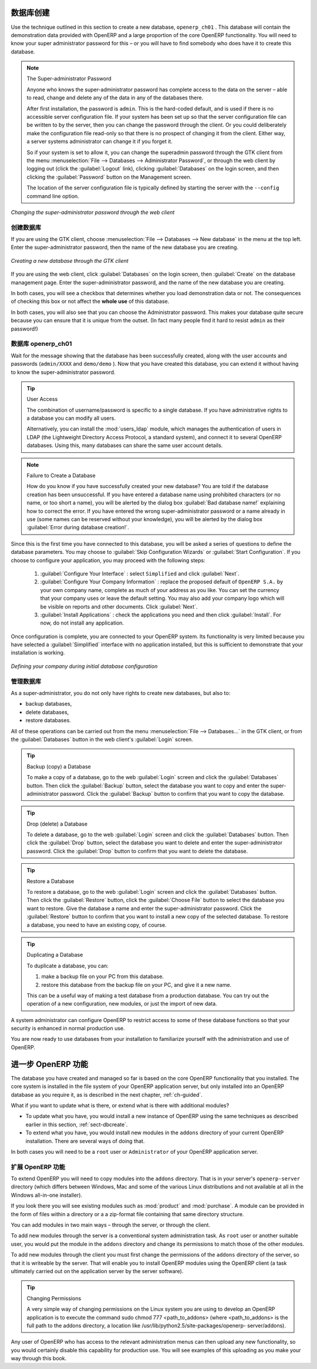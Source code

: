 .. i18n: .. index::
.. i18n:    single: database; create
.. i18n:    single: database
..

.. index::
   single: database; create
   single: database

.. i18n: .. _sect-dbcreate:
.. i18n: 
.. i18n: Database Creation
.. i18n: =================
..

.. _sect-dbcreate:

数据库创建
=================

.. i18n: Use the technique outlined in this section to create a new database, \ ``openerp_ch01`` \. This
.. i18n: database will contain the demonstration data provided with OpenERP and a large proportion of the
.. i18n: core OpenERP functionality. You will need to know your super administrator password for this – or
.. i18n: you will have to find somebody who does have it to create this database.
..

Use the technique outlined in this section to create a new database, \ ``openerp_ch01`` \. This
database will contain the demonstration data provided with OpenERP and a large proportion of the
core OpenERP functionality. You will need to know your super administrator password for this – or
you will have to find somebody who does have it to create this database.

.. i18n: .. index::
.. i18n:    single: password; super-administrator
.. i18n:    single: password; superadmin
..

.. index::
   single: password; super-administrator
   single: password; superadmin

.. i18n: .. note:: The Super-administrator Password
.. i18n: 
.. i18n:    Anyone who knows the super-administrator password has complete access to the data on the server
.. i18n:    – able to read, change and delete any of the data in any of the databases there.
.. i18n: 
.. i18n:    After first installation, the password is ``admin``. This is the hard-coded default, and
.. i18n:    is used if there is no accessible server configuration file. If your system has been 
.. i18n:    set up so that the server configuration file can be written to by the server, then
.. i18n:    you can change the password through the client. Or you could deliberately make the 
.. i18n:    configuration file read-only so that there is no prospect of changing it from the client.
.. i18n:    Either way, a server systems administrator can change it if you forget it.
.. i18n:    
.. i18n:    So if your system is set to allow it, you can change the superadmin password through the GTK client
.. i18n:    from the menu :menuselection:`File --> Databases --> Administrator Password`, or through the
.. i18n:    web client by logging out (click the :guilabel:`Logout` link), clicking :guilabel:`Databases` on the
.. i18n:    login screen, and then clicking the :guilabel:`Password` button on the Management screen. 
.. i18n:    
.. i18n:    The location of the server configuration file is typically defined by starting the server with 
.. i18n:    the ``--config`` command line option.
..

.. note:: The Super-administrator Password

   Anyone who knows the super-administrator password has complete access to the data on the server
   – able to read, change and delete any of the data in any of the databases there.

   After first installation, the password is ``admin``. This is the hard-coded default, and
   is used if there is no accessible server configuration file. If your system has been 
   set up so that the server configuration file can be written to by the server, then
   you can change the password through the client. Or you could deliberately make the 
   configuration file read-only so that there is no prospect of changing it from the client.
   Either way, a server systems administrator can change it if you forget it.
   
   So if your system is set to allow it, you can change the superadmin password through the GTK client
   from the menu :menuselection:`File --> Databases --> Administrator Password`, or through the
   web client by logging out (click the :guilabel:`Logout` link), clicking :guilabel:`Databases` on the
   login screen, and then clicking the :guilabel:`Password` button on the Management screen. 
   
   The location of the server configuration file is typically defined by starting the server with 
   the ``--config`` command line option.

.. i18n: .. figure:: images/change_superadmin_pwd.png
.. i18n:    :scale: 65
.. i18n:    :align: center
.. i18n: 
.. i18n:    *Changing the super-administrator password through the web client*
..

.. figure:: images/change_superadmin_pwd.png
   :scale: 65
   :align: center

   *Changing the super-administrator password through the web client*

.. i18n: .. _sect-creatingdb:
.. i18n: 
.. i18n: Creating the Database
.. i18n: ---------------------
..

.. _sect-creatingdb:

创建数据库
---------------------

.. i18n: If you are using the GTK client, choose :menuselection:`File --> Databases --> New database`  in
.. i18n: the menu at the top left. Enter the super-administrator password, then the name of the new database
.. i18n: you are creating.
..

If you are using the GTK client, choose :menuselection:`File --> Databases --> New database`  in
the menu at the top left. Enter the super-administrator password, then the name of the new database
you are creating.

.. i18n: .. figure:: images/create_new_db_GTK.png
.. i18n:    :scale: 75
.. i18n:    :align: center
.. i18n: 
.. i18n:    *Creating a new database through the GTK client*  
..

.. figure:: images/create_new_db_GTK.png
   :scale: 75
   :align: center

   *Creating a new database through the GTK client*  

.. i18n: If you are using the web client, click :guilabel:`Databases` on the login screen, then
.. i18n: :guilabel:`Create` on the database management page. Enter the super-administrator password, and the
.. i18n: name of the new database you are creating.
.. i18n:   
.. i18n: In both cases, you will see a checkbox that determines whether you load demonstration data or not.
.. i18n: The consequences of checking this box or not affect the **whole use** of this database.
..

If you are using the web client, click :guilabel:`Databases` on the login screen, then
:guilabel:`Create` on the database management page. Enter the super-administrator password, and the
name of the new database you are creating.
  
In both cases, you will see a checkbox that determines whether you load demonstration data or not.
The consequences of checking this box or not affect the **whole use** of this database.

.. i18n: In both cases, you will also see that you can choose the Administrator password. This makes your 
.. i18n: database quite secure because you can ensure that it is unique from the outset.
.. i18n: (In fact many people find it hard to resist ``admin`` as their password!)
..

In both cases, you will also see that you can choose the Administrator password. This makes your 
database quite secure because you can ensure that it is unique from the outset.
(In fact many people find it hard to resist ``admin`` as their password!)

.. i18n: Database openerp_ch01
.. i18n: ---------------------
..

数据库 openerp_ch01
---------------------

.. i18n: .. index::
.. i18n:    pair: account; user
..

.. index::
   pair: account; user

.. i18n: Wait for the message showing that the database has been successfully created, along with the user
.. i18n: accounts and passwords (\ ``admin/XXXX``\   and \ ``demo/demo``\  ). Now that you have created this
.. i18n: database, you can extend it without having to know the super-administrator password.
..

Wait for the message showing that the database has been successfully created, along with the user
accounts and passwords (\ ``admin/XXXX``\   and \ ``demo/demo``\  ). Now that you have created this
database, you can extend it without having to know the super-administrator password.

.. i18n: .. index::
.. i18n:    single: access; LDAP
.. i18n:    single: LDAP
.. i18n:    pair: password; username
.. i18n:    single: access; user
..

.. index::
   single: access; LDAP
   single: LDAP
   pair: password; username
   single: access; user

.. i18n: .. tip::   User Access
.. i18n: 
.. i18n: 	The combination of username/password is specific to a single database. If you have administrative
.. i18n: 	rights to a database you can modify all users.
.. i18n: 
.. i18n:  	.. index::
.. i18n: 	   single: module; users_ldap
.. i18n: 
.. i18n: 	Alternatively, you can install the :mod:`users_ldap` module, which manages the authentication of users
.. i18n: 	in LDAP (the Lightweight Directory Access Protocol, a standard system), and connect it to several
.. i18n: 	OpenERP databases. Using this, many databases can share the same user account details.
..

.. tip::   User Access

	The combination of username/password is specific to a single database. If you have administrative
	rights to a database you can modify all users.

 	.. index::
	   single: module; users_ldap

	Alternatively, you can install the :mod:`users_ldap` module, which manages the authentication of users
	in LDAP (the Lightweight Directory Access Protocol, a standard system), and connect it to several
	OpenERP databases. Using this, many databases can share the same user account details.

.. i18n: .. note::  Failure to Create a Database
.. i18n: 
.. i18n: 	How do you know if you have successfully created your new database?
.. i18n: 	You are told if the database creation has been unsuccessful.
.. i18n: 	If you have entered a database name using prohibited characters (or no name, or too short a name),
.. i18n: 	you will be alerted by the dialog box :guilabel:`Bad database name!` explaining how to correct the error.
.. i18n: 	If you have entered the wrong super-administrator password or a name already in use
.. i18n: 	(some names can be reserved without your knowledge), you will be alerted by the dialog box
.. i18n: 	:guilabel:`Error during database creation!`.
..

.. note::  Failure to Create a Database

	How do you know if you have successfully created your new database?
	You are told if the database creation has been unsuccessful.
	If you have entered a database name using prohibited characters (or no name, or too short a name),
	you will be alerted by the dialog box :guilabel:`Bad database name!` explaining how to correct the error.
	If you have entered the wrong super-administrator password or a name already in use
	(some names can be reserved without your knowledge), you will be alerted by the dialog box
	:guilabel:`Error during database creation!`.

.. i18n: Since this is the first time you have connected to this database, you will be asked a series of questions to
.. i18n: define the database parameters. You may choose to :guilabel:`Skip Configuration Wizards` or
.. i18n: :guilabel:`Start Configuration`. If you choose to configure your application, you may proceed with the
.. i18n: following steps:
..

Since this is the first time you have connected to this database, you will be asked a series of questions to
define the database parameters. You may choose to :guilabel:`Skip Configuration Wizards` or
:guilabel:`Start Configuration`. If you choose to configure your application, you may proceed with the
following steps:

.. i18n: 	#.  :guilabel:`Configure Your Interface` : select \ ``Simplified`` \ and click :guilabel:`Next`.
.. i18n: 
.. i18n: 	#.  :guilabel:`Configure Your Company Information` : replace the proposed default of \ ``OpenERP S.A.`` \
.. i18n: 	    by your own company name, complete as much of your address as you like. You can set the currency that
.. i18n: 	    your company uses or leave the default setting. You may also add your company logo which will
.. i18n: 	    be visible on reports and other documents. Click :guilabel:`Next`.
.. i18n: 
.. i18n: 	#.  :guilabel:`Install Applications` : check the applications you need and then click :guilabel:`Install`.
.. i18n: 	    For now, do not install any application.
..

	#.  :guilabel:`Configure Your Interface` : select \ ``Simplified`` \ and click :guilabel:`Next`.

	#.  :guilabel:`Configure Your Company Information` : replace the proposed default of \ ``OpenERP S.A.`` \
	    by your own company name, complete as much of your address as you like. You can set the currency that
	    your company uses or leave the default setting. You may also add your company logo which will
	    be visible on reports and other documents. Click :guilabel:`Next`.

	#.  :guilabel:`Install Applications` : check the applications you need and then click :guilabel:`Install`.
	    For now, do not install any application.

.. i18n: Once configuration is complete, you are connected to your OpenERP system. Its functionality is very
.. i18n: limited because you have selected a :guilabel:`Simplified` interface with no application installed,
.. i18n: but this is sufficient to demonstrate that your installation is working.
..

Once configuration is complete, you are connected to your OpenERP system. Its functionality is very
limited because you have selected a :guilabel:`Simplified` interface with no application installed,
but this is sufficient to demonstrate that your installation is working.

.. i18n: .. figure:: images/define_main_co_dlg.png
.. i18n:    :align: center
.. i18n:    :scale: 80
.. i18n: 
.. i18n:    *Defining your company during initial database configuration*
..

.. figure:: images/define_main_co_dlg.png
   :align: center
   :scale: 80

   *Defining your company during initial database configuration*

.. i18n: .. index::
.. i18n:    single: database; manage
..

.. index::
   single: database; manage

.. i18n: .. _sect-dbmanage:
.. i18n: 
.. i18n: Managing Databases
.. i18n: ------------------
..

.. _sect-dbmanage:

管理数据库
------------------

.. i18n: As a super-administrator, you do not only have rights to create new databases, but also to:
..

As a super-administrator, you do not only have rights to create new databases, but also to:

.. i18n: * backup databases,
.. i18n: 
.. i18n: * delete databases,
.. i18n: 
.. i18n: * restore databases.
..

* backup databases,

* delete databases,

* restore databases.

.. i18n: All of these operations can be carried out from the menu :menuselection:`File --> Databases...`
.. i18n: in the GTK client, or from the :guilabel:`Databases` button in the web client's 
.. i18n: :guilabel:`Login` screen.
..

All of these operations can be carried out from the menu :menuselection:`File --> Databases...`
in the GTK client, or from the :guilabel:`Databases` button in the web client's 
:guilabel:`Login` screen.

.. i18n: .. index::
.. i18n:    single: database; backup
..

.. index::
   single: database; backup

.. i18n: .. tip:: Backup (copy) a Database
.. i18n: 
.. i18n:         To make a copy of a database, go to the web :guilabel:`Login` screen and click the :guilabel:`Databases` button.
.. i18n:         Then click the :guilabel:`Backup` button, select the database you want to copy and enter the super-administrator
.. i18n: 	password. Click the :guilabel:`Backup` button to confirm that you want to copy the database.
..

.. tip:: Backup (copy) a Database

        To make a copy of a database, go to the web :guilabel:`Login` screen and click the :guilabel:`Databases` button.
        Then click the :guilabel:`Backup` button, select the database you want to copy and enter the super-administrator
	password. Click the :guilabel:`Backup` button to confirm that you want to copy the database.

.. i18n: .. index::
.. i18n:    single: database; drop
..

.. index::
   single: database; drop

.. i18n: .. tip:: Drop (delete) a Database
.. i18n: 
.. i18n:         To delete a database, go to the web :guilabel:`Login` screen and click the :guilabel:`Databases` button.
.. i18n:         Then click the :guilabel:`Drop` button, select the database you want to delete and enter the super-administrator
.. i18n: 	password. Click the :guilabel:`Drop` button to confirm that you want to delete the database.
..

.. tip:: Drop (delete) a Database

        To delete a database, go to the web :guilabel:`Login` screen and click the :guilabel:`Databases` button.
        Then click the :guilabel:`Drop` button, select the database you want to delete and enter the super-administrator
	password. Click the :guilabel:`Drop` button to confirm that you want to delete the database.

.. i18n: .. index::
.. i18n:    single: database; restore
..

.. index::
   single: database; restore

.. i18n: .. tip:: Restore a Database
.. i18n: 
.. i18n:         To restore a database, go to the web :guilabel:`Login` screen and click the :guilabel:`Databases` button.
.. i18n:         Then click the :guilabel:`Restore` button, click the :guilabel:`Choose File` button to select the database
.. i18n:         you want to restore. Give the database a name and enter the super-administrator	password.
.. i18n: 	Click the :guilabel:`Restore` button to confirm that you want to install a new copy of the selected database.
.. i18n: 	To restore a database, you need to have an existing copy, of course.
..

.. tip:: Restore a Database

        To restore a database, go to the web :guilabel:`Login` screen and click the :guilabel:`Databases` button.
        Then click the :guilabel:`Restore` button, click the :guilabel:`Choose File` button to select the database
        you want to restore. Give the database a name and enter the super-administrator	password.
	Click the :guilabel:`Restore` button to confirm that you want to install a new copy of the selected database.
	To restore a database, you need to have an existing copy, of course.

.. i18n: .. index::
.. i18n:    single: database; duplicate
..

.. index::
   single: database; duplicate

.. i18n: .. tip::   Duplicating a Database
.. i18n: 
.. i18n: 	To duplicate a database, you can:
.. i18n: 
.. i18n:         #. make a backup file on your PC from this database.
.. i18n: 
.. i18n:         #. restore this database from the backup file on your PC, and give it a new name.
.. i18n: 
.. i18n: 	This can be a useful way of making a test database from a production database. You can try out the
.. i18n: 	operation of a new configuration, new modules, or just the import of new data.
..

.. tip::   Duplicating a Database

	To duplicate a database, you can:

        #. make a backup file on your PC from this database.

        #. restore this database from the backup file on your PC, and give it a new name.

	This can be a useful way of making a test database from a production database. You can try out the
	operation of a new configuration, new modules, or just the import of new data.

.. i18n: .. index::
.. i18n:    single: access
..

.. index::
   single: access

.. i18n: A system administrator can configure OpenERP to restrict access to some of these database functions
.. i18n: so that your security is enhanced in normal production use.
..

A system administrator can configure OpenERP to restrict access to some of these database functions
so that your security is enhanced in normal production use.

.. i18n: You are now ready to use databases from your installation to familiarize yourself with the
.. i18n: administration and use of OpenERP.
..

You are now ready to use databases from your installation to familiarize yourself with the
administration and use of OpenERP.

.. i18n: New OpenERP Functionality
.. i18n: =========================
..

进一步 OpenERP 功能
=========================

.. i18n: The database you have created and managed so far is based on the core OpenERP functionality that you
.. i18n: installed. The core system is installed in the file system of your OpenERP application server, but
.. i18n: only installed into an OpenERP database as you require it, as is described in the next chapter, :ref:`ch-guided`.
..

The database you have created and managed so far is based on the core OpenERP functionality that you
installed. The core system is installed in the file system of your OpenERP application server, but
only installed into an OpenERP database as you require it, as is described in the next chapter, :ref:`ch-guided`.

.. i18n: What if you want to update what is there, or extend what is there with additional modules?
..

What if you want to update what is there, or extend what is there with additional modules?

.. i18n: * To update what you have, you would install a new instance of OpenERP using the same techniques as
.. i18n:   described earlier in this section, :ref:`sect-dbcreate`.
.. i18n: 
.. i18n: * To extend what you have, you would install new modules in the ``addons`` directory of your current
.. i18n:   OpenERP installation. There are several ways of doing that.
..

* To update what you have, you would install a new instance of OpenERP using the same techniques as
  described earlier in this section, :ref:`sect-dbcreate`.

* To extend what you have, you would install new modules in the ``addons`` directory of your current
  OpenERP installation. There are several ways of doing that.

.. i18n: .. index::
.. i18n:    pair:  system; administrator
..

.. index::
   pair:  system; administrator

.. i18n: In both cases you will need to be a \ ``root`` \ user or \ ``Administrator`` \ of your
.. i18n: OpenERP application server.
..

In both cases you will need to be a \ ``root`` \ user or \ ``Administrator`` \ of your
OpenERP application server.

.. i18n: Extending OpenERP
.. i18n: -----------------
..

扩展 OpenERP 功能
-------------------

.. i18n: To extend OpenERP you will need to copy modules into the \ ``addons`` \ directory. That is in
.. i18n: your server's \ ``openerp-server`` \ directory (which differs between Windows, Mac and some of the
.. i18n: various Linux distributions and not available at all in the Windows all-in-one installer).
..

To extend OpenERP you will need to copy modules into the \ ``addons`` \ directory. That is in
your server's \ ``openerp-server`` \ directory (which differs between Windows, Mac and some of the
various Linux distributions and not available at all in the Windows all-in-one installer).

.. i18n: .. index::
.. i18n:    single: module; product
.. i18n:    single: module; purchase
..

.. index::
   single: module; product
   single: module; purchase

.. i18n: If you look there you will see existing modules such as :mod:`product` and :mod:`purchase`. A
.. i18n: module can be provided in the form of files within a directory or a a zip-format file containing
.. i18n: that same directory structure.
..

If you look there you will see existing modules such as :mod:`product` and :mod:`purchase`. A
module can be provided in the form of files within a directory or a a zip-format file containing
that same directory structure.

.. i18n: You can add modules in two main ways – through the server, or through the client.
..

You can add modules in two main ways – through the server, or through the client.

.. i18n: .. index::
.. i18n:    pair:  system; administration
..

.. index::
   pair:  system; administration

.. i18n: To add new modules through the server is a conventional system administration task. As \ ``root`` \
.. i18n: user or another suitable user, you would put the module in the \ ``addons`` \ directory and change its
.. i18n: permissions to match those of the other modules.
..

To add new modules through the server is a conventional system administration task. As \ ``root`` \
user or another suitable user, you would put the module in the \ ``addons`` \ directory and change its
permissions to match those of the other modules.

.. i18n: To add new modules through the client you must first change the permissions of the \ ``addons`` \
.. i18n: directory of the server, so that it is writeable by the server. That will enable you to install
.. i18n: OpenERP modules using the OpenERP client (a task ultimately carried out on the application
.. i18n: server by the server software).
..

To add new modules through the client you must first change the permissions of the \ ``addons`` \
directory of the server, so that it is writeable by the server. That will enable you to install
OpenERP modules using the OpenERP client (a task ultimately carried out on the application
server by the server software).

.. i18n: .. index::
.. i18n:    pair:  filesystem; permissions
..

.. index::
   pair:  filesystem; permissions

.. i18n: .. tip:: Changing Permissions
.. i18n: 
.. i18n: 	A very simple way of changing permissions on the Linux system you are using to develop an OpenERP
.. i18n: 	application is to execute the command sudo chmod 777 <path_to_addons> (where <path_to_addons> is
.. i18n: 	the full path to the addons directory, a location like /usr/lib/python2.5/site-packages/openerp-
.. i18n: 	server/addons).
..

.. tip:: Changing Permissions

	A very simple way of changing permissions on the Linux system you are using to develop an OpenERP
	application is to execute the command sudo chmod 777 <path_to_addons> (where <path_to_addons> is
	the full path to the addons directory, a location like /usr/lib/python2.5/site-packages/openerp-
	server/addons).

.. i18n: Any user of OpenERP who has access to the relevant administration menus can then upload any new
.. i18n: functionality, so you would certainly disable this capability for production use. You will see examples of
.. i18n: this uploading as you make your way through this book.
..

Any user of OpenERP who has access to the relevant administration menus can then upload any new
functionality, so you would certainly disable this capability for production use. You will see examples of
this uploading as you make your way through this book.

.. i18n: .. Copyright © Open Object Press. All rights reserved.
..

.. Copyright © Open Object Press. All rights reserved.

.. i18n: .. You may take electronic copy of this publication and distribute it if you don't
.. i18n: .. change the content. You can also print a copy to be read by yourself only.
..

.. You may take electronic copy of this publication and distribute it if you don't
.. change the content. You can also print a copy to be read by yourself only.

.. i18n: .. We have contracts with different publishers in different countries to sell and
.. i18n: .. distribute paper or electronic based versions of this book (translated or not)
.. i18n: .. in bookstores. This helps to distribute and promote the OpenERP product. It
.. i18n: .. also helps us to create incentives to pay contributors and authors using author
.. i18n: .. rights of these sales.
..

.. We have contracts with different publishers in different countries to sell and
.. distribute paper or electronic based versions of this book (translated or not)
.. in bookstores. This helps to distribute and promote the OpenERP product. It
.. also helps us to create incentives to pay contributors and authors using author
.. rights of these sales.

.. i18n: .. Due to this, grants to translate, modify or sell this book are strictly
.. i18n: .. forbidden, unless Tiny SPRL (representing Open Object Press) gives you a
.. i18n: .. written authorisation for this.
..

.. Due to this, grants to translate, modify or sell this book are strictly
.. forbidden, unless Tiny SPRL (representing Open Object Press) gives you a
.. written authorisation for this.

.. i18n: .. Many of the designations used by manufacturers and suppliers to distinguish their
.. i18n: .. products are claimed as trademarks. Where those designations appear in this book,
.. i18n: .. and Open Object Press was aware of a trademark claim, the designations have been
.. i18n: .. printed in initial capitals.
..

.. Many of the designations used by manufacturers and suppliers to distinguish their
.. products are claimed as trademarks. Where those designations appear in this book,
.. and Open Object Press was aware of a trademark claim, the designations have been
.. printed in initial capitals.

.. i18n: .. While every precaution has been taken in the preparation of this book, the publisher
.. i18n: .. and the authors assume no responsibility for errors or omissions, or for damages
.. i18n: .. resulting from the use of the information contained herein.
..

.. While every precaution has been taken in the preparation of this book, the publisher
.. and the authors assume no responsibility for errors or omissions, or for damages
.. resulting from the use of the information contained herein.

.. i18n: .. Published by Open Object Press, Grand Rosière, Belgium
..

.. Published by Open Object Press, Grand Rosière, Belgium
